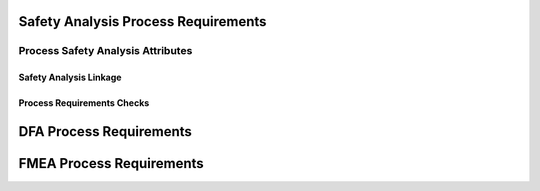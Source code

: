 ..
   # *******************************************************************************
   # Copyright (c) 2025 Contributors to the Eclipse Foundation
   #
   # See the NOTICE file(s) distributed with this work for additional
   # information regarding copyright ownership.
   #
   # This program and the accompanying materials are made available under the
   # terms of the Apache License Version 2.0 which is available at
   # https://www.apache.org/licenses/LICENSE-2.0
   #
   # SPDX-License-Identifier: Apache-2.0
   # *******************************************************************************

.. _process_requirements_safety_analysis:

Safety Analysis Process Requirements
====================================

.. gd_req:: Safety Analysis Structure
   :id: gd_req__saf_structure
   :status: valid
   :tags: done_automation, safety_analysis
   :satisfies: wf__analyse_featarch, wf__analyse_comparch
   :complies: std_req__iso26262__support_6432

   Safety Analysis shall be hierarchically grouped into different levels.

   Following levels are defined:

      * Feature architecture
      * Component architecture

.. _process_requirements_safety_analysis_attributes:

Process Safety Analysis Attributes
----------------------------------

.. gd_req:: Safety Analysis attribute: UID
   :id: gd_req__saf_attr_uid
   :status: valid
   :tags: done_automation, attribute, mandatory
   :satisfies: wf__analyse_featarch, wf__analyse_comparch
   :complies: std_req__iso26262__support_6425, std_req__iso26262__support_6432

   Each Safety Analysis shall have a unique ID. It shall be in a format which is also human readable and consists of

      * type of Safety Analysis (DFA or FMEA)
      * name of analyzed structural element (e.g. Persistency, FEO, etc.)
      * element descriptor (e.g. KVS__Open KVS or KVS__GetKeyValue)

   The naming convention shall be defined in the project and shall be used consistently.

.. gd_req:: Safety Analysis attribute: title
   :id: gd_req__saf__attr_title
   :status: valid
   :tags: manual, attribute, mandatory
   :satisfies: wf__analyse_featarch, wf__analyse_comparch
   :complies: std_req__iso26262__support_6424

   The title of the Safety Analysis shall provide a short summary of the description

.. gd_req:: Safety Analysis attribute: mitigation
   :id: gd_req__saf__attr_mitigation
   :status: valid
   :tags: prio_1_automation, attribute, mandatory
   :satisfies: wf__analyse_featarch, wf__analyse_comparch
   :complies: std_req__iso26262__analysis_844, std_req__iso26262__analysis_746, std_req__iso26262__analysis_747

   Each violation shall have an associated mitigation. The mitigation may be a requirement or a brief description of the mitigation.
   If mitigation has not yet been implemented, do not use this option.

.. gd_req:: Safety Analysis attribute: mitigation issue
   :id: gd_req__saf__attr_mitigation_issue
   :status: valid
   :tags: prio_1_automation, attribute, mandatory
   :satisfies: wf__analyse_featarch, wf__analyse_comparch
   :complies: std_req__iso26262__analysis_844, std_req__iso26262__analysis_746, std_req__iso26262__analysis_747

   If a new mitigation is needed link to the issue and keep status invalid until mitigation is sufficient.

.. gd_req:: Safety Analysis attribute: sufficient
   :id: gd_req__saf_attr_sufficient
   :status: valid
   :tags: prio_1_automation, attribute, mandatory
   :satisfies: wf__analyse_featarch, wf__analyse_comparch
   :complies: std_req__iso26262__analysis_848, std_req__iso26262__analysis_749, std_req__isopas8926__44431, std_req__isopas8926__44432

   Each mitigation shall be rated as sufficient with <yes> or <no>.
   A mitigation can only be sufficient if a mitigation is linked via the attribute mitigation.

.. gd_req:: Safety Analysis content: argument
   :id: gd_req__saf_argument
   :status: valid
   :tags: prio_1_automation, attribute, mandatory
   :satisfies: wf__analyse_featarch, wf__analyse_comparch
   :complies: std_req__iso26262__analysis_848, std_req__iso26262__analysis_749, std_req__isopas8926__44433

   The argument shall describe why the mitigation is sufficient or not. If it is not sufficient, the argument shall describe how the mitigation
   can be improved to achieve sufficiency. The argument shall be written in the content.

.. gd_req:: Safety Analysis attribute: status
   :id: gd_req__saf_attr_status
   :status: valid
   :tags: prio_1_automation, attribute, mandatory
   :satisfies: wf__analyse_featarch, wf__analyse_comparch
   :complies: std_req__iso26262__analysis_848, std_req__iso26262__analysis_749, std_req__isopas8926__44431, std_req__isopas8926__44432

   Each safety analysis shall have the status invalid until the analysis is finished. The status shall be set to valid if the analysis is finished and all issues are closed.

.. _process_requirements_safety_analysis_linkage:

Safety Analysis Linkage
'''''''''''''''''''''''

.. gd_req:: Safety Analysis Linkage check
   :id: gd_req__saf_linkage_check
   :status: valid
   :tags: prio_1_automation, attribute, automated
   :satisfies: wf__analyse_featarch, wf__analyse_comparch
   :complies: std_req__iso26262__analysis_842, std_req__iso26262__software_7410, std_req__iso26262__software_7411

   Safety Analysis shall be linked to the architecture on the corresponding level via the attribute verifies.

.. gd_req:: Safety Analysis Linkage
   :id: gd_req__saf_linkage
   :status: valid
   :tags: prio_2_automation, attribute, automated
   :satisfies: wf__analyse_featarch, wf__analyse_comparch
   :complies: std_req__iso26262__analysis_842, std_req__iso26262__software_7410, std_req__iso26262__software_7411

   Each Safety Analysis shall be automatically linked (inverse direction) to the corresponding architecture via the "verified by" linkage.

.. gd_req:: Safety Analysis attribute: check Requirements linkage
   :id: gd_req__saf_attr_requirements_check
   :status: valid
   :tags: prio_1_automation, attribute, automated
   :satisfies: wf__analyse_featarch, wf__analyse_comparch
   :complies: std_req__iso26262__analysis_842, std_req__iso26262__software_7410, std_req__iso26262__software_7411

   Safety Analysis shall be linked to a requirement on the corresponding level via the attribute "mitigated by".

.. gd_req:: Safety Analysis attribute: Requirements linkage
   :id: gd_req__saf_attr_requirements
   :status: valid
   :tags: prio_2_automation, attribute, automated
   :satisfies: wf__analyse_featarch, wf__analyse_comparch
   :complies: std_req__iso26262__analysis_842, std_req__iso26262__software_7410, std_req__iso26262__software_7411

   Each Safety Analysis shall be automatically linked to the corresponding Safety Requirement via the mitigates linkage.

.. gd_req:: Safety Analysis attribute: link to Aou
   :id: gd_req__saf_attr_aou
   :status: valid
   :tags: prio_1_automation, attribute, automated
   :satisfies: wf__analyse_featarch, wf__analyse_comparch
   :complies: std_req__iso26262__analysis_845

   It shall be possible to link Aou.

.. gd_req:: Safety Analysis attribute: versioning
   :id: gd_req__saf_attr_hash
   :status: valid
   :tags: prio_2_automation, attribute, automated
   :satisfies: wf__analyse_featarch, wf__analyse_comparch
   :complies: std_req__iso26262__support_6425, std_req__iso26262__support_6434

   It shall be possible to detect any differences in mandatory attributes compared to the versioning: :need:`gd_req__saf_attr_mandatory`


.. _process_requirements_safety_analysis_checks:

Process Requirements Checks
'''''''''''''''''''''''''''

.. gd_req:: Safety Analysis mandatory attributes provided
   :id: gd_req__saf_attr_mandatory
   :status: valid
   :tags: prio_1_automation, attribute, check
   :satisfies: wf__analyse_featarch, wf__analyse_comparch
   :complies: std_req__iso26262__analysis_848, std_req__iso26262__analysis_749

   It shall be checked if all mandatory attributes for each Safety Analysis are provided by the user. For all Safety Analysis following attributes shall be mandatory:

   .. needtable:: Overview mandatory Safety Analysis attributes
      :filter: "mandatory" in tags and "attribute" in tags and "safety_analysis" in tags and type == "gd_req"
      :style: table
      :columns: title
      :colwidths: 30


.. gd_req:: Safety Analysis linkage safety
   :id: gd_req__saf_linkage_safety
   :status: valid
   :tags: prio_2_automation, attribute, check
   :satisfies: wf__analyse_featarch, wf__analyse_comparch
   :complies: std_req__iso26262__analysis_848, std_req__iso26262__analysis_749

   | It shall be checked that Safety Analysis (DFA and FMEA) can only be linked via mitigate against
   |  - <Feature | Component | AoU> Requirements with the same ASIL or
   |  - <Feature | Component | AoU> Requirements with a higher ASIL
   | as the corresponding ASIL of the Feature or Component that is analyzed.

DFA Process Requirements
========================

.. gd_req:: DFA attribute: violation ID
   :id: gd_req__saf_attr_vid
   :status: valid
   :tags: prio_1_automation, attribute, mandatory
   :satisfies: wf__analyse_featarch, wf__analyse_comparch
   :complies: std_req__iso26262__support_6425, std_req__iso26262__support_6432

   Each DFA shall have a violation ID. The violation ID is used to identify the related fault <:need:`gd_guidl__dfa_failure_initiators`>.
   The violation ID links to the corresponding failure initiator which describes how a potential violation can occur.

.. gd_req:: DFA attribute: violation cause
   :id: gd_req__saf_attr_vcause
   :status: valid
   :tags: prio_1_automation, attribute, mandatory
   :satisfies: wf__analyse_featarch, wf__analyse_comparch
   :complies: std_req__iso26262__analysis_742

   Every DFA shall have a short description of the violation cause (e.g. failure lead to an unintended actuation of the analyzed element)

FMEA Process Requirements
=========================

.. gd_req:: FMEA attribute: failure mode
   :id: gd_req__saf_attr_fmode
   :status: valid
   :tags: prio_1_automation, attribute, mandatory
   :satisfies: wf__analyse_featarch, wf__analyse_comparch
   :complies: std_req__iso26262__analysis_848

   Each FMEA shall have a failure mode. The failure mode is used to identify the related fault <:need:`gd_guidl__fault_models`>.

.. gd_req:: FMEA attribute: failure effect
   :id: gd_req__saf_attr_feffect
   :status: valid
   :tags: prio_1_automation, attribute, mandatory
   :satisfies: wf__analyse_featarch, wf__analyse_comparch
   :complies: std_req__iso26262__analysis_849

   Every FMEA shall have a short description of the failure effect.


.. needextend:: docname is not None and "process_areas/safety_analysis" in docname
   :+tags: safety_analysis
